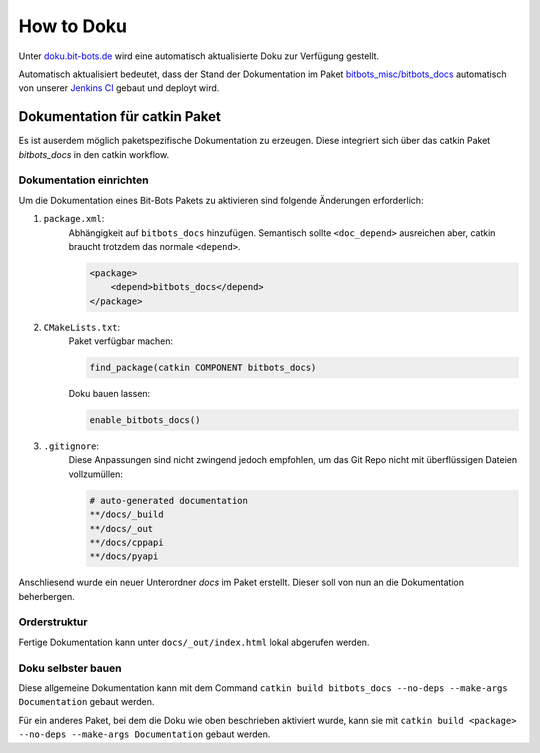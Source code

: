 ===========
How to Doku
===========

Unter `doku.bit-bots.de <http://doku.bit-bots.de>`_ wird eine automatisch aktualisierte Doku zur Verfügung gestellt.

Automatisch aktualisiert bedeutet, dass der Stand der Dokumentation im Paket `bitbots_misc/bitbots_docs
<https://github.com/bit-bots/bitbots_misc>`_ automatisch von unserer `Jenkins CI <http://ci.bit-bots.de>`_
gebaut und deployt wird.

Dokumentation für catkin Paket
==============================

Es ist auserdem möglich paketspezifische Dokumentation zu erzeugen. Diese integriert sich über das
catkin Paket `bitbots_docs` in den catkin workflow.

Dokumentation einrichten
------------------------

Um die Dokumentation eines Bit-Bots Pakets zu aktivieren sind folgende Änderungen erforderlich:

#) ``package.xml``:
    Abhängigkeit auf ``bitbots_docs`` hinzufügen. Semantisch sollte ``<doc_depend>`` ausreichen
    aber, catkin braucht trotzdem das normale ``<depend>``.

    .. code-block:: xml

        <package>
            <depend>bitbots_docs</depend>
        </package>

#) ``CMakeLists.txt``:
    Paket verfügbar machen:

    .. code-block:: cmake

        find_package(catkin COMPONENT bitbots_docs)

    Doku bauen lassen:

    .. code-block:: cmake

        enable_bitbots_docs()

#) ``.gitignore``:
    Diese Anpassungen sind nicht zwingend jedoch empfohlen, um das Git Repo nicht mit überflüssigen
    Dateien vollzumüllen:

    .. code-block:: text

        # auto-generated documentation
        **/docs/_build
        **/docs/_out
        **/docs/cppapi
        **/docs/pyapi

Anschliesend wurde ein neuer Unterordner `docs` im Paket erstellt. Dieser soll von nun an die
Dokumentation beherbergen.

Orderstruktur
-------------

Fertige Dokumentation kann unter ``docs/_out/index.html`` lokal abgerufen werden.

.. todo:: Genauer beschreiben. Vor allem, welche Dateien wie wiederhergestellt werden

Doku selbster bauen
-------------------

Diese allgemeine Dokumentation kann mit dem Command ``catkin build bitbots_docs
--no-deps --make-args Documentation`` gebaut werden.

Für ein anderes Paket, bei dem die Doku wie oben beschrieben aktiviert wurde, kann sie mit
``catkin build <package> --no-deps --make-args Documentation`` gebaut werden.
